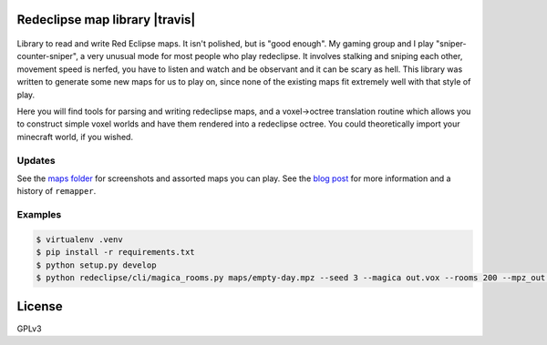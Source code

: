 Redeclipse map library |travis| |docs|
======================================

.. |docs| image:: https://readthedocs.org/projects/remapper/badge/?version=latest
   :target: https://travis-ci.org/hexylena/remappe://remapper.readthedocs.io/en/latest/

.. figure:: ./maps/hxr-4-straumsvik.screenshot.png
   :alt:

.. figure:: ./maps/hxr-8-mannheim-large.png
   :alt:

Library to read and write Red Eclipse maps. It isn't polished, but is
"good enough". My gaming group and I play "sniper-counter-sniper", a
very unusual mode for most people who play redeclipse. It involves
stalking and sniping each other, movement speed is nerfed, you have to
listen and watch and be observant and it can be scary as hell. This
library was written to generate some new maps for us to play on, since
none of the existing maps fit extremely well with that style of play.

Here you will find tools for parsing and writing redeclipse maps, and a
voxel→octree translation routine which allows you to construct simple
voxel worlds and have them rendered into a redeclipse octree. You could
theoretically import your minecraft world, if you wished.

Updates
-------

See the `maps folder <./maps/>`__ for screenshots and assorted maps you can
play. See the `blog post <https://hexylena.github.io/2017/09/23/remapper.html>`__
for more information and a history of ``remapper``.

Examples
--------

.. code:: console

    $ virtualenv .venv
    $ pip install -r requirements.txt
    $ python setup.py develop
    $ python redeclipse/cli/magica_rooms.py maps/empty-day.mpz --seed 3 --magica out.vox --rooms 200 --mpz_out ~/.redeclipse/maps/test.mpz

License
=======

GPLv3
